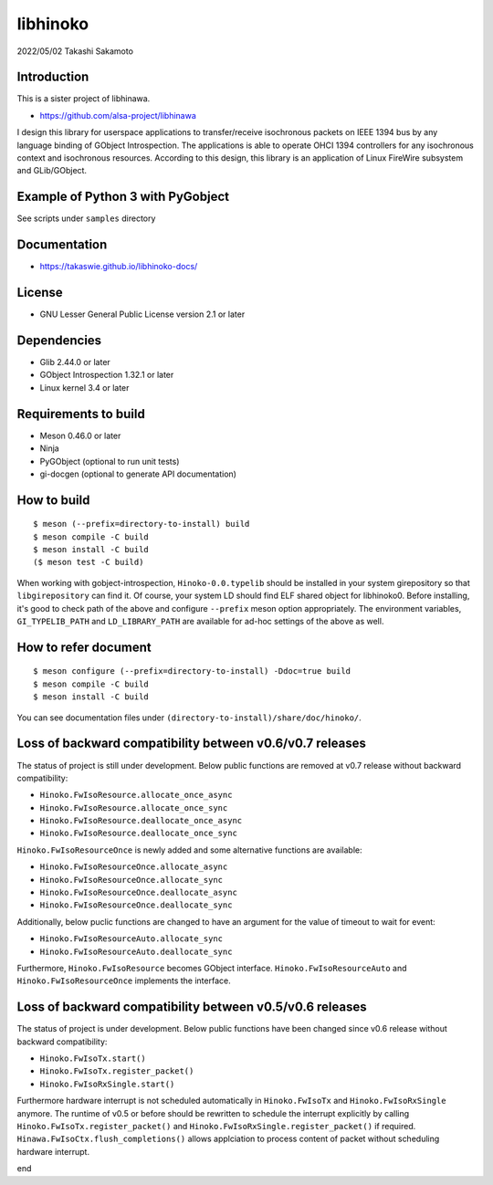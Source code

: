 =========
libhinoko
=========

2022/05/02
Takashi Sakamoto

Introduction
============

This is a sister project of libhinawa.

- https://github.com/alsa-project/libhinawa

I design this library for userspace applications to transfer/receive isochronous packets on
IEEE 1394 bus by any language binding of GObject Introspection. The applications is able to
operate OHCI 1394 controllers for any isochronous context and isochronous resources. According
to this design, this library is an application of Linux FireWire subsystem and GLib/GObject.

Example of Python 3 with PyGobject
==================================

See scripts under ``samples`` directory

Documentation
=============

- https://takaswie.github.io/libhinoko-docs/

License
=======

- GNU Lesser General Public License version 2.1 or later

Dependencies
============

- Glib 2.44.0 or later
- GObject Introspection 1.32.1 or later
- Linux kernel 3.4 or later

Requirements to build
=====================

- Meson 0.46.0 or later
- Ninja
- PyGObject (optional to run unit tests)
- gi-docgen (optional to generate API documentation)

How to build
============

::

    $ meson (--prefix=directory-to-install) build
    $ meson compile -C build
    $ meson install -C build
    ($ meson test -C build)

When working with gobject-introspection, ``Hinoko-0.0.typelib`` should be installed in your system
girepository so that ``libgirepository`` can find it. Of course, your system LD should find ELF
shared object for libhinoko0. Before installing, it's good to check path of the above and configure
``--prefix`` meson option appropriately. The environment variables, ``GI_TYPELIB_PATH`` and
``LD_LIBRARY_PATH`` are available for ad-hoc settings of the above as well.

How to refer document
=====================

::

    $ meson configure (--prefix=directory-to-install) -Ddoc=true build
    $ meson compile -C build
    $ meson install -C build

You can see documentation files under ``(directory-to-install)/share/doc/hinoko/``.

Loss of backward compatibility between v0.6/v0.7 releases
=========================================================

The status of project is still under development. Below public functions are removed at v0.7
release without backward compatibility:

- ``Hinoko.FwIsoResource.allocate_once_async``
- ``Hinoko.FwIsoResource.allocate_once_sync``
- ``Hinoko.FwIsoResource.deallocate_once_async``
- ``Hinoko.FwIsoResource.deallocate_once_sync``

``Hinoko.FwIsoResourceOnce`` is newly added and some alternative functions are available:

- ``Hinoko.FwIsoResourceOnce.allocate_async``
- ``Hinoko.FwIsoResourceOnce.allocate_sync``
- ``Hinoko.FwIsoResourceOnce.deallocate_async``
- ``Hinoko.FwIsoResourceOnce.deallocate_sync``

Additionally, below puclic functions are changed to have an argument for the value of timeout to
wait for event:

- ``Hinoko.FwIsoResourceAuto.allocate_sync``
- ``Hinoko.FwIsoResourceAuto.deallocate_sync``

Furthermore, ``Hinoko.FwIsoResource`` becomes GObject interface. ``Hinoko.FwIsoResourceAuto`` and
``Hinoko.FwIsoResourceOnce`` implements the interface.

Loss of backward compatibility between v0.5/v0.6 releases
=========================================================

The status of project is under development. Below public functions have been changed since v0.6
release without backward compatibility:

- ``Hinoko.FwIsoTx.start()``
- ``Hinoko.FwIsoTx.register_packet()``
- ``Hinoko.FwIsoRxSingle.start()``

Furthermore hardware interrupt is not scheduled automatically in ``Hinoko.FwIsoTx`` and
``Hinoko.FwIsoRxSingle`` anymore. The runtime of v0.5 or before should be rewritten to schedule the
interrupt explicitly by calling ``Hinoko.FwIsoTx.register_packet()`` and
``Hinoko.FwIsoRxSingle.register_packet()`` if required. ``Hinawa.FwIsoCtx.flush_completions()``
allows applciation to process content of packet without scheduling hardware interrupt.

end
